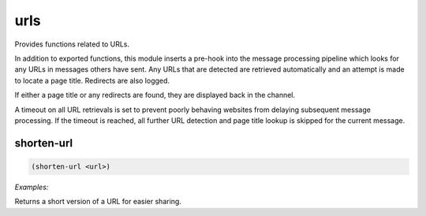 .. _module-urls:

urls
****

Provides functions related to URLs.

In addition to exported functions, this module inserts a pre-hook into the message processing pipeline which looks for any URLs in messages others have sent. Any URLs that are detected are retrieved automatically and an attempt is made to locate a page title. Redirects are also logged.

If either a page title or any redirects are found, they are displayed back in the channel.

A timeout on all URL retrievals is set to prevent poorly behaving websites from delaying subsequent message processing. If the timeout is reached, all further URL detection and page title lookup is skipped for the current message.

.. _function-urls-shorten-url:

shorten\-url
============

.. code-block:: none

    (shorten-url <url>)

*Examples:*

.. code-block:: clojure
    :emphasize-lines: 2

    (shorten-url "http://images.google.com/really-long-image-url.jpg?with=plenty&of=tracking&arguments=foo123")
    "http://tinyurl.com/foObar42"

Returns a short version of a URL for easier sharing.

